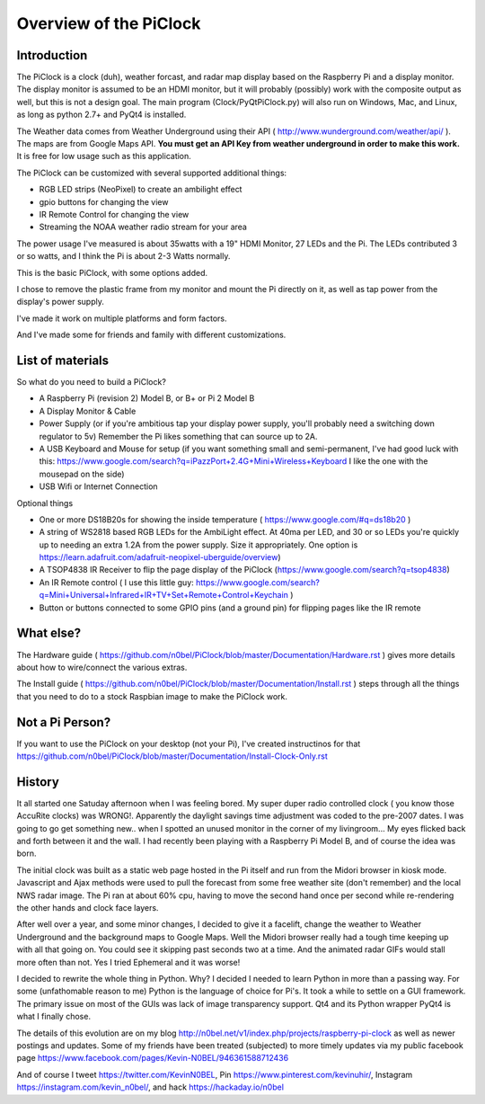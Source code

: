 Overview of the PiClock
=======================

Introduction
------------

The PiClock is a clock (duh), weather forcast, and radar map display
based on the Raspberry Pi and a display monitor. The display monitor is
assumed to be an HDMI monitor, but it will probably (possibly) work with
the composite output as well, but this is not a design goal. The main
program (Clock/PyQtPiClock.py) will also run on Windows, Mac, and Linux,
as long as python 2.7+ and PyQt4 is installed.

The Weather data comes from Weather Underground using their API (
http://www.wunderground.com/weather/api/ ). The maps are from Google
Maps API. **You must get an API Key from weather underground in order to
make this work.** It is free for low usage such as this application.

The PiClock can be customized with several supported additional things:

-  RGB LED strips (NeoPixel) to create an ambilight effect
-  gpio buttons for changing the view
-  IR Remote Control for changing the view
-  Streaming the NOAA weather radio stream for your area

The power usage I've measured is about 35watts with a 19" HDMI Monitor,
27 LEDs and the Pi. The LEDs contributed 3 or so watts, and I think the
Pi is about 2-3 Watts normally.

This is the basic PiClock, with some options added. |PiClock Picture|

I chose to remove the plastic frame from my monitor and mount the Pi
directly on it, as well as tap power from the display's power supply.
|PiClock Pi Mounting|

I've made it work on multiple platforms and form factors. |PiClock Pi
Mounting|

And I've made some for friends and family with different customizations.
|PiClock Pi Mounting|

List of materials
-----------------

So what do you need to build a PiClock?

-  A Raspberry Pi (revision 2) Model B, or B+ or Pi 2 Model B
-  A Display Monitor & Cable
-  Power Supply (or if you're ambitious tap your display power supply,
   you'll probably need a switching down regulator to 5v) Remember the
   Pi likes something that can source up to 2A.
-  A USB Keyboard and Mouse for setup (if you want something small and
   semi-permanent, I've had good luck with this:
   https://www.google.com/search?q=iPazzPort+2.4G+Mini+Wireless+Keyboard
   I like the one with the mousepad on the side)
-  USB Wifi or Internet Connection

Optional things

-  One or more DS18B20s for showing the inside temperature (
   https://www.google.com/#q=ds18b20 )
-  A string of WS2818 based RGB LEDs for the AmbiLight effect. At 40ma
   per LED, and 30 or so LEDs you're quickly up to needing an extra 1.2A
   from the power supply. Size it appropriately. One option is
   https://learn.adafruit.com/adafruit-neopixel-uberguide/overview)
-  A TSOP4838 IR Receiver to flip the page display of the PiClock
   (https://www.google.com/search?q=tsop4838)
-  An IR Remote control ( I use this little guy:
   https://www.google.com/search?q=Mini+Universal+Infrared+IR+TV+Set+Remote+Control+Keychain
   )
-  Button or buttons connected to some GPIO pins (and a ground pin) for
   flipping pages like the IR remote

What else?
----------

The Hardware guide (
https://github.com/n0bel/PiClock/blob/master/Documentation/Hardware.rst )
gives more details about how to wire/connect the various extras.

The Install guide (
https://github.com/n0bel/PiClock/blob/master/Documentation/Install.rst )
steps through all the things that you need to do to a stock Raspbian
image to make the PiClock work.

Not a Pi Person?
----------------

If you want to use the PiClock on your desktop (not your Pi), I've
created instructinos for that
https://github.com/n0bel/PiClock/blob/master/Documentation/Install-Clock-Only.rst

History
-------

It all started one Satuday afternoon when I was feeling bored. My super
duper radio controlled clock ( you know those AccuRite clocks) was
WRONG!. Apparently the daylight savings time adjustment was coded to the
pre-2007 dates. I was going to go get something new.. when I spotted an
unused monitor in the corner of my livingroom... My eyes flicked back
and forth between it and the wall. I had recently been playing with a
Raspberry Pi Model B, and of course the idea was born.

The initial clock was built as a static web page hosted in the Pi itself
and run from the Midori browser in kiosk mode. Javascript and Ajax
methods were used to pull the forecast from some free weather site
(don't remember) and the local NWS radar image. The Pi ran at about 60%
cpu, having to move the second hand once per second while re-rendering
the other hands and clock face layers.

After well over a year, and some minor changes, I decided to give it a
facelift, change the weather to Weather Underground and the background
maps to Google Maps. Well the Midori browser really had a tough time
keeping up with all that going on. You could see it skipping past
seconds two at a time. And the animated radar GIFs would stall more
often than not. Yes I tried Ephemeral and it was worse!

I decided to rewrite the whole thing in Python. Why? I decided I needed
to learn Python in more than a passing way. For some (unfathomable
reason to me) Python is the language of choice for Pi's. It took a while
to settle on a GUI framework. The primary issue on most of the GUIs was
lack of image transparency support. Qt4 and its Python wrapper PyQt4 is
what I finally chose.

The details of this evolution are on my blog
http://n0bel.net/v1/index.php/projects/raspberry-pi-clock as well as
newer postings and updates. Some of my friends have been treated
(subjected) to more timely updates via my public facebook page
https://www.facebook.com/pages/Kevin-N0BEL/946361588712436

And of course I tweet https://twitter.com/KevinN0BEL, Pin
https://www.pinterest.com/kevinuhir/, Instagram
https://instagram.com/kevin_n0bel/, and hack https://hackaday.io/n0bel

.. |PiClock Picture| image:: https://raw.githubusercontent.com/n0bel/PiClock/master/Pictures/20150307_222711.jpg
.. |PiClock Pi Mounting| image:: https://raw.githubusercontent.com/n0bel/PiClock/master/Pictures/20141222_220127.jpg
.. |PiClock Pi Mounting| image:: https://raw.githubusercontent.com/n0bel/PiClock/master/Pictures/20150404_165441_Fotor_Collage.jpg
.. |PiClock Pi Mounting| image:: https://raw.githubusercontent.com/n0bel/PiClock/master/Pictures/20150326_225305_Fotor_Collage.jpg
